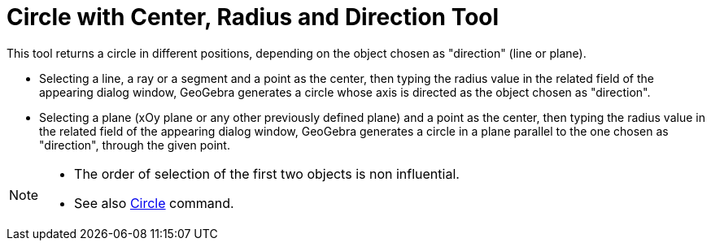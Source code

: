 = Circle with Center, Radius and Direction Tool
:page-en: tools/Circle_with_Center_Radius_and_Direction
ifdef::env-github[:imagesdir: /en/modules/ROOT/assets/images]

This tool returns a circle in different positions, depending on the object chosen as "direction" (line or plane).

* Selecting a line, a ray or a segment and a point as the center, then typing the radius value in the related field of
the appearing dialog window, GeoGebra generates a circle whose axis is directed as the object chosen as "direction".
* Selecting a plane (xOy plane or any other previously defined plane) and a point as the center, then typing the radius
value in the related field of the appearing dialog window, GeoGebra generates a circle in a plane parallel to the one
chosen as "direction", through the given point.

[NOTE]
====

* The order of selection of the first two objects is non influential.
* See also xref:/commands/Circle.adoc[Circle] command.

====
